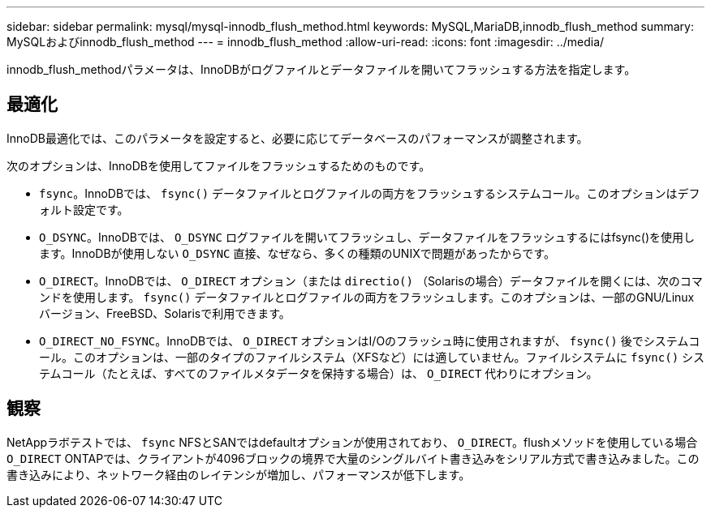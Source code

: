 ---
sidebar: sidebar 
permalink: mysql/mysql-innodb_flush_method.html 
keywords: MySQL,MariaDB,innodb_flush_method 
summary: MySQLおよびinnodb_flush_method 
---
= innodb_flush_method
:allow-uri-read: 
:icons: font
:imagesdir: ../media/


[role="lead"]
innodb_flush_methodパラメータは、InnoDBがログファイルとデータファイルを開いてフラッシュする方法を指定します。



== 最適化

InnoDB最適化では、このパラメータを設定すると、必要に応じてデータベースのパフォーマンスが調整されます。

次のオプションは、InnoDBを使用してファイルをフラッシュするためのものです。

* `fsync`。InnoDBでは、 `fsync()` データファイルとログファイルの両方をフラッシュするシステムコール。このオプションはデフォルト設定です。
*  `O_DSYNC`。InnoDBでは、 `O_DSYNC` ログファイルを開いてフラッシュし、データファイルをフラッシュするにはfsync()を使用します。InnoDBが使用しない `O_DSYNC` 直接、なぜなら、多くの種類のUNIXで問題があったからです。
*  `O_DIRECT`。InnoDBでは、 `O_DIRECT` オプション（または `directio()` （Solarisの場合）データファイルを開くには、次のコマンドを使用します。 `fsync()` データファイルとログファイルの両方をフラッシュします。このオプションは、一部のGNU/Linuxバージョン、FreeBSD、Solarisで利用できます。
* `O_DIRECT_NO_FSYNC`。InnoDBでは、 `O_DIRECT` オプションはI/Oのフラッシュ時に使用されますが、 `fsync()` 後でシステムコール。このオプションは、一部のタイプのファイルシステム（XFSなど）には適していません。ファイルシステムに `fsync()` システムコール（たとえば、すべてのファイルメタデータを保持する場合）は、 `O_DIRECT` 代わりにオプション。




== 観察

NetAppラボテストでは、 `fsync` NFSとSANではdefaultオプションが使用されており、 `O_DIRECT`。flushメソッドを使用している場合 `O_DIRECT` ONTAPでは、クライアントが4096ブロックの境界で大量のシングルバイト書き込みをシリアル方式で書き込みました。この書き込みにより、ネットワーク経由のレイテンシが増加し、パフォーマンスが低下します。
